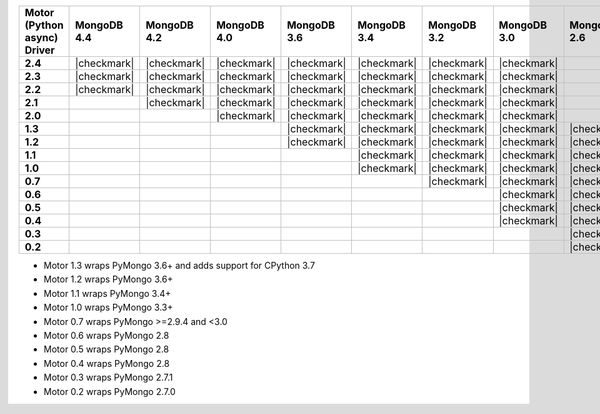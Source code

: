 
.. list-table::
   :header-rows: 1
   :stub-columns: 1
   :class: compatibility

   * - Motor (Python async) Driver
     - MongoDB 4.4
     - MongoDB 4.2
     - MongoDB 4.0
     - MongoDB 3.6
     - MongoDB 3.4
     - MongoDB 3.2
     - MongoDB 3.0
     - MongoDB 2.6

   * - 2.4
     - |checkmark|
     - |checkmark|
     - |checkmark|
     - |checkmark|
     - |checkmark|
     - |checkmark|
     - |checkmark|
     -

   * - 2.3
     - |checkmark|
     - |checkmark|
     - |checkmark|
     - |checkmark|
     - |checkmark|
     - |checkmark|
     - |checkmark|
     -

   * - 2.2
     - |checkmark|
     - |checkmark|
     - |checkmark|
     - |checkmark|
     - |checkmark|
     - |checkmark|
     - |checkmark|
     -

   * - 2.1
     -
     - |checkmark|
     - |checkmark|
     - |checkmark|
     - |checkmark|
     - |checkmark|
     - |checkmark|
     -

   * - 2.0
     -
     -
     - |checkmark|
     - |checkmark|
     - |checkmark|
     - |checkmark|
     - |checkmark|
     -

   * - 1.3
     -
     -
     -
     - |checkmark|
     - |checkmark|
     - |checkmark|
     - |checkmark|
     - |checkmark|

   * - 1.2
     -
     -
     -
     - |checkmark|
     - |checkmark|
     - |checkmark|
     - |checkmark|
     - |checkmark|

   * - 1.1
     -
     -
     -
     -
     - |checkmark|
     - |checkmark|
     - |checkmark|
     - |checkmark|

   * - 1.0
     -
     -
     -
     -
     - |checkmark|
     - |checkmark|
     - |checkmark|
     - |checkmark|

   * - 0.7
     -
     -
     -
     -
     -
     - |checkmark|
     - |checkmark|
     - |checkmark|

   * - 0.6
     -
     -
     -
     -
     -
     -
     - |checkmark|
     - |checkmark|

   * - 0.5
     -
     -
     -
     -
     -
     -
     - |checkmark|
     - |checkmark|

   * - 0.4
     -
     -
     -
     -
     -
     -
     - |checkmark|
     - |checkmark|

   * - 0.3
     -
     -
     -
     -
     -
     -
     -
     - |checkmark|

   * - 0.2
     -
     -
     -
     -
     -
     -
     -
     - |checkmark|

- Motor 1.3 wraps PyMongo 3.6+ and adds support for CPython 3.7
- Motor 1.2 wraps PyMongo 3.6+
- Motor 1.1 wraps PyMongo 3.4+
- Motor 1.0 wraps PyMongo 3.3+
- Motor 0.7 wraps PyMongo >=2.9.4 and <3.0
- Motor 0.6 wraps PyMongo 2.8
- Motor 0.5 wraps PyMongo 2.8
- Motor 0.4 wraps PyMongo 2.8
- Motor 0.3 wraps PyMongo 2.7.1
- Motor 0.2 wraps PyMongo 2.7.0
